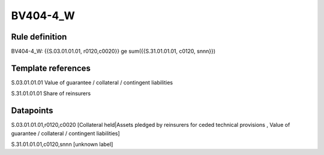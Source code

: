 =========
BV404-4_W
=========

Rule definition
---------------

BV404-4_W: {{S.03.01.01.01, r0120,c0020}} ge sum({{S.31.01.01.01, c0120, snnn}})


Template references
-------------------

S.03.01.01.01 Value of guarantee / collateral / contingent liabilities

S.31.01.01.01 Share of reinsurers


Datapoints
----------

S.03.01.01.01,r0120,c0020 [Collateral held|Assets pledged by reinsurers for ceded technical provisions , Value of guarantee / collateral / contingent liabilities]

S.31.01.01.01,c0120,snnn [unknown label]


